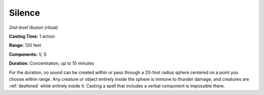 .. _`Silence`:

Silence
-------

*2nd-level illusion (ritual)*

**Casting Time:** 1 action

**Range:** 120 feet

**Components:** V, S

**Duration:** Concentration, up to 10 minutes

For the duration, no sound can be created within or pass through a
20-foot radius sphere centered on a point you choose within range. Any
creature or object entirely inside the sphere is immune to thunder
damage, and creatures are :ref:`deafened` while entirely inside it. Casting a
spell that includes a verbal component is impossible there.

